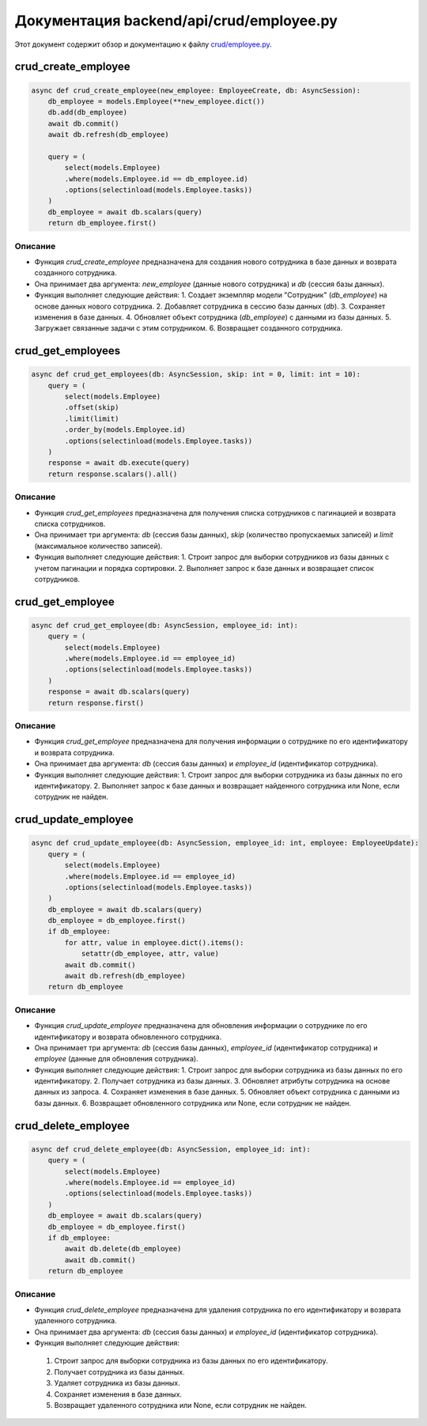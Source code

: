 .. highlight:: python

======================
Документация backend/api/crud/employee.py
======================

Этот документ содержит обзор и документацию к файлу `crud/employee.py`_.

.. _`crud/employee.py`: https://github.com/ILarious/TEST/blob/test_V1/backend/api/crud/employee.py



crud_create_employee
====================

.. code:: python

    async def crud_create_employee(new_employee: EmployeeCreate, db: AsyncSession):
        db_employee = models.Employee(**new_employee.dict())
        db.add(db_employee)
        await db.commit()
        await db.refresh(db_employee)

        query = (
            select(models.Employee)
            .where(models.Employee.id == db_employee.id)
            .options(selectinload(models.Employee.tasks))
        )
        db_employee = await db.scalars(query)
        return db_employee.first()

Описание
--------

- Функция `crud_create_employee` предназначена для создания нового сотрудника в базе данных и возврата созданного сотрудника.
- Она принимает два аргумента: `new_employee` (данные нового сотрудника) и `db` (сессия базы данных).
- Функция выполняет следующие действия:
  1. Создает экземпляр модели "Сотрудник" (`db_employee`) на основе данных нового сотрудника.
  2. Добавляет сотрудника в сессию базы данных (`db`).
  3. Сохраняет изменения в базе данных.
  4. Обновляет объект сотрудника (`db_employee`) с данными из базы данных.
  5. Загружает связанные задачи с этим сотрудником.
  6. Возвращает созданного сотрудника.

crud_get_employees
===================

.. code:: python

    async def crud_get_employees(db: AsyncSession, skip: int = 0, limit: int = 10):
        query = (
            select(models.Employee)
            .offset(skip)
            .limit(limit)
            .order_by(models.Employee.id)
            .options(selectinload(models.Employee.tasks))
        )
        response = await db.execute(query)
        return response.scalars().all()

Описание
--------

- Функция `crud_get_employees` предназначена для получения списка сотрудников с пагинацией и возврата списка сотрудников.
- Она принимает три аргумента: `db` (сессия базы данных), `skip` (количество пропускаемых записей) и `limit` (максимальное количество записей).
- Функция выполняет следующие действия:
  1. Строит запрос для выборки сотрудников из базы данных с учетом пагинации и порядка сортировки.
  2. Выполняет запрос к базе данных и возвращает список сотрудников.

crud_get_employee
=================

.. code:: python

    async def crud_get_employee(db: AsyncSession, employee_id: int):
        query = (
            select(models.Employee)
            .where(models.Employee.id == employee_id)
            .options(selectinload(models.Employee.tasks))
        )
        response = await db.scalars(query)
        return response.first()

Описание
--------

- Функция `crud_get_employee` предназначена для получения информации о сотруднике по его идентификатору и возврата сотрудника.
- Она принимает два аргумента: `db` (сессия базы данных) и `employee_id` (идентификатор сотрудника).
- Функция выполняет следующие действия:
  1. Строит запрос для выборки сотрудника из базы данных по его идентификатору.
  2. Выполняет запрос к базе данных и возвращает найденного сотрудника или None, если сотрудник не найден.

crud_update_employee
====================

.. code:: python

    async def crud_update_employee(db: AsyncSession, employee_id: int, employee: EmployeeUpdate):
        query = (
            select(models.Employee)
            .where(models.Employee.id == employee_id)
            .options(selectinload(models.Employee.tasks))
        )
        db_employee = await db.scalars(query)
        db_employee = db_employee.first()
        if db_employee:
            for attr, value in employee.dict().items():
                setattr(db_employee, attr, value)
            await db.commit()
            await db.refresh(db_employee)
        return db_employee

Описание
--------

- Функция `crud_update_employee` предназначена для обновления информации о сотруднике по его идентификатору и возврата обновленного сотрудника.
- Она принимает три аргумента: `db` (сессия базы данных), `employee_id` (идентификатор сотрудника) и `employee` (данные для обновления сотрудника).
- Функция выполняет следующие действия:
  1. Строит запрос для выборки сотрудника из базы данных по его идентификатору.
  2. Получает сотрудника из базы данных.
  3. Обновляет атрибуты сотрудника на основе данных из запроса.
  4. Сохраняет изменения в базе данных.
  5. Обновляет объект сотрудника с данными из базы данных.
  6. Возвращает обновленного сотрудника или None, если сотрудник не найден.

crud_delete_employee
====================

.. code:: python

    async def crud_delete_employee(db: AsyncSession, employee_id: int):
        query = (
            select(models.Employee)
            .where(models.Employee.id == employee_id)
            .options(selectinload(models.Employee.tasks))
        )
        db_employee = await db.scalars(query)
        db_employee = db_employee.first()
        if db_employee:
            await db.delete(db_employee)
            await db.commit()
        return db_employee

Описание
--------

- Функция `crud_delete_employee` предназначена для удаления сотрудника по его идентификатору и возврата удаленного сотрудника.
- Она принимает два аргумента: `db` (сессия базы данных) и `employee_id` (идентификатор сотрудника).
- Функция выполняет следующие действия:
 1. Строит запрос для выборки сотрудника из базы данных по его идентификатору.
 2. Получает сотрудника из базы данных.
 3. Удаляет сотрудника из базы данных.
 4. Сохраняет изменения в базе данных.
 5. Возвращает удаленного сотрудника или None, если сотрудник не найден.
